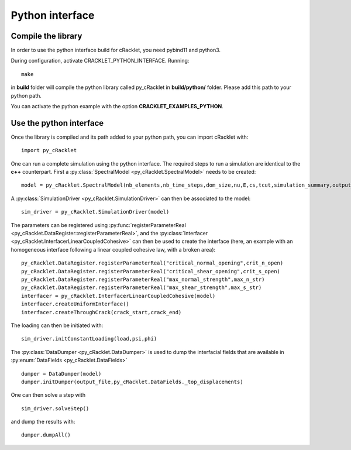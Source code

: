 Python interface
================

Compile the library
-------------------

In order to use the python interface build for cRacklet, you need pybind11 and python3.

During configuration, activate CRACKLET_PYTHON_INTERFACE. Running::

  make

in **build** folder will compile the python library called py_cRacklet in **build/python/** folder. Please add this path to your python path.

You can activate the python example with the option **CRACKLET_EXAMPLES_PYTHON**.

Use the python interface
------------------------

Once the library is compiled and its path added to your python path, you can import cRacklet with::

  import py_cRacklet

One can run a complete simulation using the python interface. The required steps to run a simulation are identical to the **c++** counterpart. First a :py:class:`SpectralModel <py_cRacklet.SpectralModel>` needs to be created::

  model = py_cRacklet.SpectralModel(nb_elements,nb_time_steps,dom_size,nu,E,cs,tcut,simulation_summary,output_dir)

A :py:class:`SimulationDriver <py_cRacklet.SimulationDriver>` can then be associated to the model::

  sim_driver = py_cRacklet.SimulationDriver(model)
  
The parameters can be registered using :py:func:`registerParameterReal <py_cRacklet.DataRegister::registerParameterReal>`, and the :py:class:`Interfacer <py_cRacklet.InterfacerLinearCoupledCohesive>` can then be used to create the interface (here, an example with an homogeneous interface following a linear coupled cohesive law, with a broken area)::

  py_cRacklet.DataRegister.registerParameterReal("critical_normal_opening",crit_n_open)
  py_cRacklet.DataRegister.registerParameterReal("critical_shear_opening",crit_s_open)
  py_cRacklet.DataRegister.registerParameterReal("max_normal_strength",max_n_str)
  py_cRacklet.DataRegister.registerParameterReal("max_shear_strength",max_s_str)
  interfacer = py_cRacklet.InterfacerLinearCoupledCohesive(model)    
  interfacer.createUniformInterface()
  interfacer.createThroughCrack(crack_start,crack_end)

The loading can then be initiated with::

   sim_driver.initConstantLoading(load,psi,phi)
  
The :py:class:`DataDumper <py_cRacklet.DataDumper>` is used to dump the interfacial fields that are available in :py:enum:`DataFields <py_cRacklet.DataFields>` ::
   
  dumper = DataDumper(model)
  dumper.initDumper(output_file,py_cRacklet.DataFields._top_displacements)

One can then solve a step with ::
  
  sim_driver.solveStep()

and dump the results with::

  dumper.dumpAll()
